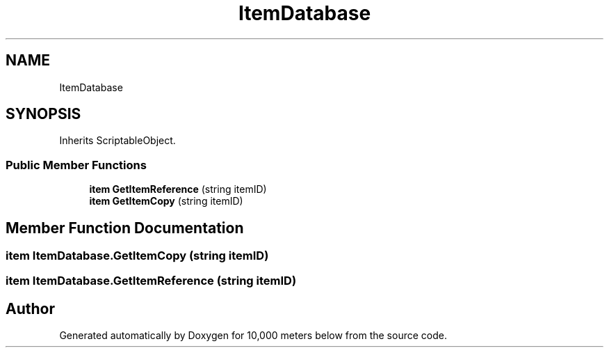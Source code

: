 .TH "ItemDatabase" 3 "Sun Dec 12 2021" "10,000 meters below" \" -*- nroff -*-
.ad l
.nh
.SH NAME
ItemDatabase
.SH SYNOPSIS
.br
.PP
.PP
Inherits ScriptableObject\&.
.SS "Public Member Functions"

.in +1c
.ti -1c
.RI "\fBitem\fP \fBGetItemReference\fP (string itemID)"
.br
.ti -1c
.RI "\fBitem\fP \fBGetItemCopy\fP (string itemID)"
.br
.in -1c
.SH "Member Function Documentation"
.PP 
.SS "\fBitem\fP ItemDatabase\&.GetItemCopy (string itemID)"

.SS "\fBitem\fP ItemDatabase\&.GetItemReference (string itemID)"


.SH "Author"
.PP 
Generated automatically by Doxygen for 10,000 meters below from the source code\&.
